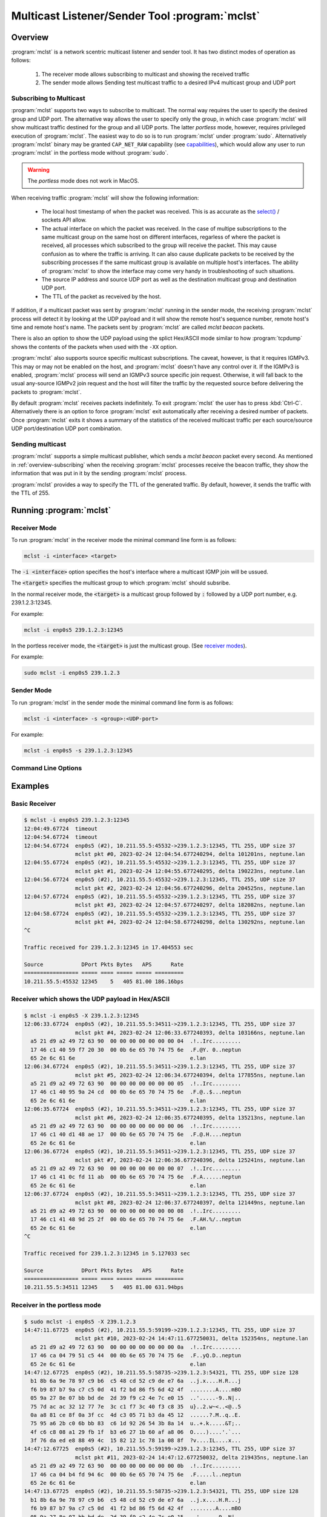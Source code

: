 ===============================================
Multicast Listener/Sender Tool :program:`mclst`
===============================================

Overview
--------

:program:`mclst` is a network scentric multicast listener and sender tool.
It has two distinct modes of operation as follows:

  #. The receiver mode allows subscribing to multicast and showing the
     received traffic
  #. The sender mode allows Sending test multicast traffic to a desired
     IPv4 multicast group and UDP port

.. _overview-subscribing:
     
Subscribing to Multicast
^^^^^^^^^^^^^^^^^^^^^^^^

.. _receiver-modes:

:program:`mclst` supports two ways to subscribe to multicast. The normal way
requires the user to specify the desired group and UDP port. The alternative
way allows the user to specify only the group, in which case :program:`mclst`
will show multicast traffic destined for the group and all UDP ports. The latter
*portless* mode, however, requires privileged execution of :program:`mclst`.
The easiest way to do so is to run :program:`mclst` under :program:`sudo`.
Alternatively :program:`mclst` binary may be granted ``CAP_NET_RAW`` capability
(see `capabilities`_), which would allow any user to run :program:`mclst` in
the portless mode without :program:`sudo`.

.. warning::
   The *portless* mode does not work in MacOS.

When receiving traffic :program:`mclst` will show the following information:

  * The local host timestamp of when the packet was received. This is as accurate
    as the `select()`_ / sockets API allow.
  * The actual interface on which the packet was received. In the case of multipe
    subscriptions to the same multicast group on the same host on different
    interfaces, regarless of where the packet is received, all processes which
    subscribed to the group will receive the packet. This may cause confusion
    as to where the traffic is arriving. It can also cause duplicate packets to
    be received by the subscribing processes if the same multicast group is
    available on multiple host's interfaces. The ability of :program:`mclst`
    to show the interface may come very handy in troubleshooting of such situations.
  * The source IP address and source UDP port as well as the destination multicast
    group and destination UDP port.
  * The TTL of the packet as recveived by the host.

If addition, if a multicast packet was sent by :program:`mclst` running in the
sender mode, the receiving :program:`mclst` process will detect it by looking at
the UDP payload and it will show the remote host's sequence number, remote host's
time and remote host's name. The packets sent by :program:`mclst` are called
*mclst beacon* packets.

There is also an option to show the UDP payload using the splict Hex/ASCII mode
similar to how :program:`tcpdump` shows the contents of the packets when used
with the ``-XX`` option.

.. _source-specific-joins:

:program:`mclst` also supports source specific multicast subscriptions. The caveat,
however, is that it requires IGMPv3. This may or may not be enabled on the host,
and :program:`mclst` doesn't have any control over it. If the IGMPv3 is enabled,
:program:`mclst` process will send an IGMPv3 source specific join request. Otherwise,
it will fall back to the usual any-source IGMPv2 join request and the host will
filter the traffic by the requested source before delivering the packets to
:program:`mclst`.

By default :program:`mclst` receives packets indefinitely. To exit :program:`mclst`
the user has to press :kbd:`Ctrl-C`. Alternatively there is an option to force
:program:`mclst` exit automatically after receiving a desired number of packets.
Once :program:`mclst` exits it shows a summary of the statistics of the received
multicast traffic per each source/source UDP port/destination UDP port combination.

Sending multicast
^^^^^^^^^^^^^^^^^

:program:`mclst` supports a simple multicast publisher, which sends a *mclst beacon*
packet every second. As mentioned in :ref:`overview-subscribing` when the receiving
:program:`mclst` processes receive the beacon traffic, they show the information that
was put in it by the sending :program:`mclst` process.

:program:`mclst` provides a way to specify the TTL of the generated traffic. By
default, however, it sends the traffic with the TTL of 255.

Running :program:`mclst`
------------------------

Receiver Mode
^^^^^^^^^^^^^

To run :program:`mclst` in the receiver mode the minimal command line form is as
follows:

.. code-block:: text

   mclst -i <interface> <target>

The :code:`-i <interface>` option specifies the host's interface where a multicast
IGMP join will be ussued.

The :code:`<target>` specifies the multicast group to which :program:`mclst` should
subsribe.

In the normal receiver mode, the :code:`<target>` is a multicast group followed by
:code:`:` followed by a UDP port number, e.g. 239.1.2.3:12345.

For example:

.. code-block:: text
		
   mclst -i enp0s5 239.1.2.3:12345

In the portless receiver mode, the :code:`<target>` is just the multicast group.
(See `receiver modes <receiver-modes>`_).

For example:

.. code-block:: text
		
   sudo mclst -i enp0s5 239.1.2.3

Sender Mode
^^^^^^^^^^^

To run :program:`mclst` in the sender mode the minimal command line form is as
follows:

.. code-block:: text

   mclst -i <interface> -s <group>:<UDP-port>

For example:

.. code-block:: text

   mclst -i enp0s5 -s 239.1.2.3:12345


Command Line Options
^^^^^^^^^^^^^^^^^^^^

.. option:: -i <interface>, --interface <interface>

	    This option specifies the interface on which to subscribe to multicast
	    traffic, or from which to send traffic. This option is mandatory.

.. option:: -S <IP-address>, --source <IP-address>

	    With this option :program:`mclst` will attempt to perform a source
	    specific join using IGMPv3, where the source is the IP address specified
	    with this option. (See the caveats in
	    :ref:`source specific joins <source-specific-joins>`)

.. option:: -t <seconds>, --timeout <seconds>

	    This option allows specifyin the timeout which will be reported by
	    :program:`mclst` if no traffic is received after the specified number
	    of seconds elapses.

.. option:: -X, --hex-ascii

	    This flag causes :program:`mclst` to show the UDP payload using the
	    split Hex/ASCII output similar to ``tcpdimp -XX``.

.. option:: -s, --sender

	    This flag should be used to run :program:`mclst` in the sender mode. The
	    sender may not be used in the *portless* mode.

.. option:: --ttl <TTL>

	    This option allows specifying a desired TTL for the mclst beacon traffic.
	    If omitted the TTL is 255. This option accepts values in  range 1-255.
	    This option is only available when running :program:`mclst` in the sender
	    mode.

.. option:: -c <number-of-packets>, --count <number-of-packets>

	    This option causes :program:`mclst` in the receiver mode to exit after
	    receiving the specified number of packets. Likewise, in the sender mode
	    :program:`mclst` will send the specified number of packets and then exit.

.. option:: --no-colors

	    By default :program:`mclst` uses ANSI terminal colors to show the
	    received traffic. This flag allows turning off the colored output. If,
	    however, the standard output or stanndard error are redirected to a
	    file, :program:`mclst` will not use colors.

.. option:: --show-config

	    This flag causes :program:`mclst` to check the command line parameters,
	    display its iterpretation of them and exit.

Examples
--------

Basic Receiver
^^^^^^^^^^^^^^

.. code-block:: text

   $ mclst -i enp0s5 239.1.2.3:12345
   12:04:49.67724  timeout
   12:04:54.67724  timeout
   12:04:54.67724  enp0s5 (#2), 10.211.55.5:45532->239.1.2.3:12345, TTL 255, UDP size 37
                   mclst pkt #0, 2023-02-24 12:04:54.677240294, delta 101201ns, neptune.lan
   12:04:55.67724  enp0s5 (#2), 10.211.55.5:45532->239.1.2.3:12345, TTL 255, UDP size 37
                   mclst pkt #1, 2023-02-24 12:04:55.677240295, delta 190223ns, neptune.lan
   12:04:56.67724  enp0s5 (#2), 10.211.55.5:45532->239.1.2.3:12345, TTL 255, UDP size 37
                   mclst pkt #2, 2023-02-24 12:04:56.677240296, delta 204525ns, neptune.lan
   12:04:57.67724  enp0s5 (#2), 10.211.55.5:45532->239.1.2.3:12345, TTL 255, UDP size 37
                   mclst pkt #3, 2023-02-24 12:04:57.677240297, delta 182082ns, neptune.lan
   12:04:58.67724  enp0s5 (#2), 10.211.55.5:45532->239.1.2.3:12345, TTL 255, UDP size 37
                   mclst pkt #4, 2023-02-24 12:04:58.677240298, delta 130292ns, neptune.lan
   ^C
   
   Traffic received for 239.1.2.3:12345 in 17.404553 sec
   
   Source            DPort Pkts Bytes   APS      Rate
   ================= ===== ==== ===== ===== =========
   10.211.55.5:45532 12345    5   405 81.00 186.16bps
   		

Receiver which shows the UDP payload in Hex/ASCII
^^^^^^^^^^^^^^^^^^^^^^^^^^^^^^^^^^^^^^^^^^^^^^^^^

.. code-block:: text
   
   $ mclst -i enp0s5 -X 239.1.2.3:12345
   12:06:33.67724  enp0s5 (#2), 10.211.55.5:34511->239.1.2.3:12345, TTL 255, UDP size 37
                   mclst pkt #4, 2023-02-24 12:06:33.677240393, delta 103166ns, neptune.lan
     a5 21 d9 a2 49 72 63 90  00 00 00 00 00 00 00 04  .!..Irc.........
     17 46 c1 40 59 f7 20 30  00 0b 6e 65 70 74 75 6e  .F.@Y. 0..neptun
     65 2e 6c 61 6e                                    e.lan
   12:06:34.67724  enp0s5 (#2), 10.211.55.5:34511->239.1.2.3:12345, TTL 255, UDP size 37
                   mclst pkt #5, 2023-02-24 12:06:34.677240394, delta 177855ns, neptune.lan
     a5 21 d9 a2 49 72 63 90  00 00 00 00 00 00 00 05  .!..Irc.........
     17 46 c1 40 95 9a 24 cd  00 0b 6e 65 70 74 75 6e  .F.@..$...neptun
     65 2e 6c 61 6e                                    e.lan
   12:06:35.67724  enp0s5 (#2), 10.211.55.5:34511->239.1.2.3:12345, TTL 255, UDP size 37
                   mclst pkt #6, 2023-02-24 12:06:35.677240395, delta 135213ns, neptune.lan
     a5 21 d9 a2 49 72 63 90  00 00 00 00 00 00 00 06  .!..Irc.........
     17 46 c1 40 d1 48 ae 17  00 0b 6e 65 70 74 75 6e  .F.@.H....neptun
     65 2e 6c 61 6e                                    e.lan
   12:06:36.67724  enp0s5 (#2), 10.211.55.5:34511->239.1.2.3:12345, TTL 255, UDP size 37
                   mclst pkt #7, 2023-02-24 12:06:36.677240396, delta 125241ns, neptune.lan
     a5 21 d9 a2 49 72 63 90  00 00 00 00 00 00 00 07  .!..Irc.........
     17 46 c1 41 0c fd 11 ab  00 0b 6e 65 70 74 75 6e  .F.A......neptun
     65 2e 6c 61 6e                                    e.lan
   12:06:37.67724  enp0s5 (#2), 10.211.55.5:34511->239.1.2.3:12345, TTL 255, UDP size 37
                   mclst pkt #8, 2023-02-24 12:06:37.677240397, delta 121449ns, neptune.lan
     a5 21 d9 a2 49 72 63 90  00 00 00 00 00 00 00 08  .!..Irc.........
     17 46 c1 41 48 9d 25 2f  00 0b 6e 65 70 74 75 6e  .F.AH.%/..neptun
     65 2e 6c 61 6e                                    e.lan
   ^C
   
   Traffic received for 239.1.2.3:12345 in 5.127033 sec
   
   Source            DPort Pkts Bytes   APS      Rate
   ================= ===== ==== ===== ===== =========
   10.211.55.5:34511 12345    5   405 81.00 631.94bps

Receiver in the portless mode
^^^^^^^^^^^^^^^^^^^^^^^^^^^^^

.. code-block:: text

   $ sudo mclst -i enp0s5 -X 239.1.2.3
   14:47:11.67725  enp0s5 (#2), 10.211.55.5:59199->239.1.2.3:12345, TTL 255, UDP size 37
                   mclst pkt #10, 2023-02-24 14:47:11.677250031, delta 152354ns, neptune.lan
     a5 21 d9 a2 49 72 63 90  00 00 00 00 00 00 00 0a  .!..Irc.........
     17 46 ca 04 79 51 c5 44  00 0b 6e 65 70 74 75 6e  .F..yQ.D..neptun
     65 2e 6c 61 6e                                    e.lan
   14:47:12.67725  enp0s5 (#2), 10.211.55.5:58735->239.1.2.3:54321, TTL 255, UDP size 128
     b1 8b 6a 9e 78 97 c9 b6  c5 48 cd 52 c9 de e7 6a  ..j.x....H.R...j
     f6 b9 87 b7 9a c7 c5 0d  41 f2 bd 86 f5 6d 42 4f  ........A....mBO
     05 9a 27 8e 07 bb bd de  2d 39 f9 c2 4e 7c e0 15  ..'.....-9..N|..
     75 7d ac ac 32 12 77 7e  3c c1 f7 3c 40 f3 c8 35  u}..2.w~<..<@..5
     0a a8 81 ce 8f 0a 3f cc  4d c3 05 71 b3 da 45 12  ......?.M..q..E.
     75 95 a6 2b c0 6b bb 83  c6 1d 92 26 54 3b 8a 14  u..+.k.....&T;..
     4f c6 c8 08 a1 29 fb 1f  b3 e6 27 1b 60 af a8 06  O....)....'.`...
     3f 76 da ed e8 88 49 4c  15 82 12 1c 78 1a 08 8f  ?v....IL....x...
   14:47:12.67725  enp0s5 (#2), 10.211.55.5:59199->239.1.2.3:12345, TTL 255, UDP size 37
                   mclst pkt #11, 2023-02-24 14:47:12.677250032, delta 219435ns, neptune.lan
     a5 21 d9 a2 49 72 63 90  00 00 00 00 00 00 00 0b  .!..Irc.........
     17 46 ca 04 b4 fd 94 6c  00 0b 6e 65 70 74 75 6e  .F.....l..neptun
     65 2e 6c 61 6e                                    e.lan
   14:47:13.67725  enp0s5 (#2), 10.211.55.5:58735->239.1.2.3:54321, TTL 255, UDP size 128
     b1 8b 6a 9e 78 97 c9 b6  c5 48 cd 52 c9 de e7 6a  ..j.x....H.R...j
     f6 b9 87 b7 9a c7 c5 0d  41 f2 bd 86 f5 6d 42 4f  ........A....mBO
     05 9a 27 8e 07 bb bd de  2d 39 f9 c2 4e 7c e0 15  ..'.....-9..N|..
     75 7d ac ac 32 12 77 7e  3c c1 f7 3c 40 f3 c8 35  u}..2.w~<..<@..5
     0a a8 81 ce 8f 0a 3f cc  4d c3 05 71 b3 da 45 12  ......?.M..q..E.
     75 95 a6 2b c0 6b bb 83  c6 1d 92 26 54 3b 8a 14  u..+.k.....&T;..
     4f c6 c8 08 a1 29 fb 1f  b3 e6 27 1b 60 af a8 06  O....)....'.`...
     3f 76 da ed e8 88 49 4c  15 82 12 1c 78 1a 08 8f  ?v....IL....x...
   14:47:13.67725  enp0s5 (#2), 10.211.55.5:59199->239.1.2.3:12345, TTL 255, UDP size 37
                   mclst pkt #12, 2023-02-24 14:47:13.677250033, delta 233443ns, neptune.lan
     a5 21 d9 a2 49 72 63 90  00 00 00 00 00 00 00 0c  .!..Irc.........
     17 46 ca 04 f0 a1 fb c4  00 0b 6e 65 70 74 75 6e  .F........neptun
     65 2e 6c 61 6e                                    e.lan
   14:47:14.67725  enp0s5 (#2), 10.211.55.5:58735->239.1.2.3:54321, TTL 255, UDP size 128
     b1 8b 6a 9e 78 97 c9 b6  c5 48 cd 52 c9 de e7 6a  ..j.x....H.R...j
     f6 b9 87 b7 9a c7 c5 0d  41 f2 bd 86 f5 6d 42 4f  ........A....mBO
     05 9a 27 8e 07 bb bd de  2d 39 f9 c2 4e 7c e0 15  ..'.....-9..N|..
     75 7d ac ac 32 12 77 7e  3c c1 f7 3c 40 f3 c8 35  u}..2.w~<..<@..5
     0a a8 81 ce 8f 0a 3f cc  4d c3 05 71 b3 da 45 12  ......?.M..q..E.
     75 95 a6 2b c0 6b bb 83  c6 1d 92 26 54 3b 8a 14  u..+.k.....&T;..
     4f c6 c8 08 a1 29 fb 1f  b3 e6 27 1b 60 af a8 06  O....)....'.`...
     3f 76 da ed e8 88 49 4c  15 82 12 1c 78 1a 08 8f  ?v....IL....x...
   ^C
   
   Traffic received for 239.1.2.3:* in 2.55259 sec
   
   Source            DPort Pkts Bytes    APS      Rate
   ================= ===== ==== ===== ====== =========
   10.211.55.5:59199 12345    3   243  81.00 761.58bps
   10.211.55.5:58735 54321    3   516 172.00  1.62Kbps
   
Sender
^^^^^^

.. code-block:: text
   
   $ mclst -i enp0s5 239.1.2.3:12345 -s
   12:04:54.67724  sent packet to 239.1.2.3:12345, seq #0
   12:04:55.67724  sent packet to 239.1.2.3:12345, seq #1
   12:04:56.67724  sent packet to 239.1.2.3:12345, seq #2
   12:04:57.67724  sent packet to 239.1.2.3:12345, seq #3
   12:04:58.67724  sent packet to 239.1.2.3:12345, seq #4
   ^C
   Sent 6 packets
   

.. _capabilities: https://man7.org/linux/man-pages/man7/capabilities.7.html
.. _select(): https://man7.org/linux/man-pages/man2/select.2.html
